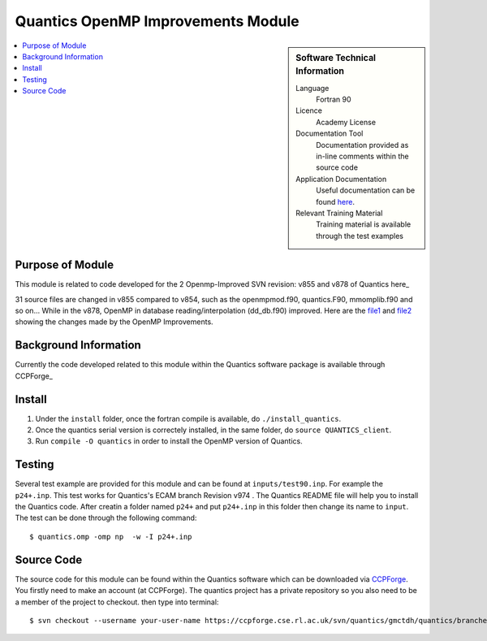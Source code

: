 .. _Quantics_omp_module:

######################################
Quantics OpenMP Improvements Module
######################################

.. sidebar:: Software Technical Information

  Language
    Fortran 90

  Licence
    Academy License

  Documentation Tool
    Documentation provided as in-line comments within the source code

  Application Documentation
    Useful documentation can be found `here <http://chemb125.chem.ucl.ac.uk/worthgrp/quantics/doc/index.html>`_.


  Relevant Training Material
    Training material is available through the test examples

.. contents:: :local:

.. Add technical info as a sidebar and allow text below to wrap around it

Purpose of Module
_________________

This module is related to code developed for the  2 Openmp-Improved SVN revision: v855 and v878 of Quantics here_
   .. _here:  https://ccpforge.cse.rl.ac.uk/svn/quantics/gmctdh/quantics/branches/ecam17

31 source files are changed in v855 compared to v854, such as the openmpmod.f90, quantics.F90, mmomplib.f90 and so on... While in the v878, OpenMP in database reading/interpolation (dd_db.f90) improved.
Here are the  file1_ and file2_ showing the changes made by the OpenMP Improvements.
   .. _file1: https://gitlab.e-cam2020.eu/liang/E-CAM-Library/blob/Module_OpenMP_Improvements_Quantics/Quantum-Dynamics-Modules/modules/Quantics_Openmp_Improvements_Module/Diff_quantics_ecam_854-855
   .. _file2: https://gitlab.e-cam2020.eu/liang/E-CAM-Library/blob/Module_OpenMP_Improvements_Quantics/Quantum-Dynamics-Modules/modules/Quantics_Openmp_Improvements_Module/Diff_quantics_ecam_863-878

Background Information
______________________

Currently the code developed related to this module within the Quantics software package is available through CCPForge_
  .. _CCPFORGE: https://ccpforge.cse.rl.ac.uk/svn/quantics/gmctdh/quantics/branches/ecam17


Install
_______

1. Under the ``install`` folder,  once the fortran compile is available, do ``./install_quantics``.
2. Once the quantics serial version is correctely installed, in the same folder, do ``source QUANTICS_client``.
3. Run ``compile -O quantics`` in order to install the OpenMP version of Quantics.  


Testing
_______

Several test example are provided for this module and can be found at ``inputs/test90.inp``. For example the ``p24+.inp``. This test works for Quantics's ECAM branch  Revision v974 . The Quantics README file will help you to install the Quantics code.  After creatin a folder named ``p24+`` and put  ``p24+.inp`` in this folder  then change its name to ``input``.  The test can be done through the following command::

  $ quantics.omp -omp np  -w -I p24+.inp  

 

Source Code
___________

The source code for this module can be found within the Quantics software which can be downloaded via `CCPForge <https://ccpforge.cse.rl.ac.uk/gf/project/quantics/>`_.  You firstly need to make an account (at CCPForge). The quantics project has a private repository so you also need to be a member of the project to checkout. then type into terminal::

 $ svn checkout --username your-user-name https://ccpforge.cse.rl.ac.uk/svn/quantics/gmctdh/quantics/branches/ecam17  



